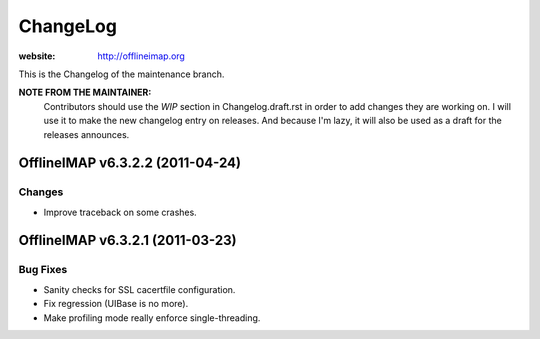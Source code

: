 =========
ChangeLog
=========

:website: http://offlineimap.org

This is the Changelog of the maintenance branch.

**NOTE FROM THE MAINTAINER:**
  Contributors should use the `WIP` section in Changelog.draft.rst in order to
  add changes they are working on. I will use it to make the new changelog entry
  on releases. And because I'm lazy, it will also be used as a draft for the
  releases announces.


OfflineIMAP v6.3.2.2 (2011-04-24)
=================================

Changes
-------

* Improve traceback on some crashes.

OfflineIMAP v6.3.2.1 (2011-03-23)
=================================

Bug Fixes
---------

* Sanity checks for SSL cacertfile configuration.
* Fix regression (UIBase is no more).
* Make profiling mode really enforce single-threading.
